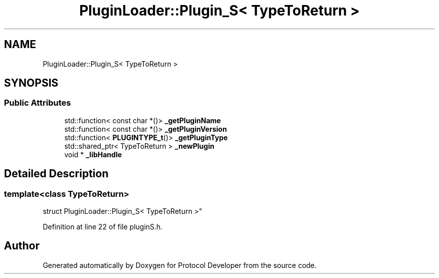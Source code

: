 .TH "PluginLoader::Plugin_S< TypeToReturn >" 3 "Wed Apr 3 2019" "Version 0.1" "Protocol Developer" \" -*- nroff -*-
.ad l
.nh
.SH NAME
PluginLoader::Plugin_S< TypeToReturn >
.SH SYNOPSIS
.br
.PP
.SS "Public Attributes"

.in +1c
.ti -1c
.RI "std::function< const char *()> \fB_getPluginName\fP"
.br
.ti -1c
.RI "std::function< const char *()> \fB_getPluginVersion\fP"
.br
.ti -1c
.RI "std::function< \fBPLUGINTYPE_t\fP()> \fB_getPluginType\fP"
.br
.ti -1c
.RI "std::shared_ptr< TypeToReturn > \fB_newPlugin\fP"
.br
.ti -1c
.RI "void * \fB_libHandle\fP"
.br
.in -1c
.SH "Detailed Description"
.PP 

.SS "template<class TypeToReturn>
.br
struct PluginLoader::Plugin_S< TypeToReturn >"

.PP
Definition at line 22 of file pluginS\&.h\&.

.SH "Author"
.PP 
Generated automatically by Doxygen for Protocol Developer from the source code\&.

